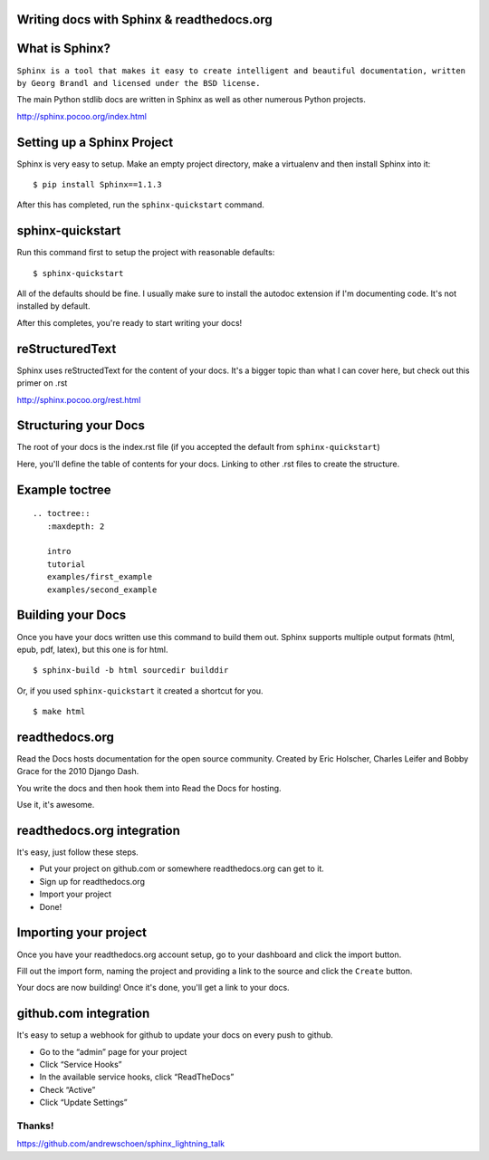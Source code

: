 .. Sphinx Lightning Talk PyKC documentation master file, created by
   sphinx-quickstart on Mon Apr  2 09:45:48 2012.
   You can adapt this file completely to your liking, but it should at least
   contain the root `toctree` directive.

Writing docs with Sphinx & readthedocs.org
==========================================


What is Sphinx?
===============

``Sphinx is a tool that makes it easy to create intelligent and beautiful documentation, written by Georg Brandl and licensed under the BSD license.``

The main Python stdlib docs are written in Sphinx as well as other numerous Python projects.

http://sphinx.pocoo.org/index.html

Setting up a Sphinx Project
===========================

Sphinx is very easy to setup.  Make an empty project directory, make a
virtualenv and then install Sphinx into it::

    $ pip install Sphinx==1.1.3

After this has completed, run the ``sphinx-quickstart`` command.

sphinx-quickstart
=================

Run this command first to setup the project with reasonable defaults::

    $ sphinx-quickstart

All of the defaults should be fine.  I usually make sure to install the 
autodoc extension if I'm documenting code.  It's not installed by default.

After this completes, you're ready to start writing your docs! 

reStructuredText
================

Sphinx uses reStructedText for the content of your docs.  It's a bigger topic
than what I can cover here, but check out this primer on .rst

http://sphinx.pocoo.org/rest.html

Structuring your Docs
=====================

The root of your docs is the index.rst file (if you accepted the default 
from ``sphinx-quickstart``)

Here, you'll define the table of contents for your docs.  Linking to other
.rst files to create the structure.

Example toctree
===============

::

    .. toctree::
       :maxdepth: 2

       intro
       tutorial
       examples/first_example
       examples/second_example

Building your Docs
==================

Once you have your docs written use this command to build them out.  Sphinx
supports multiple output formats (html, epub, pdf, latex), but this one is for html.

::

    $ sphinx-build -b html sourcedir builddir

Or, if you used ``sphinx-quickstart`` it created a shortcut for you.

::

    $ make html


readthedocs.org
===============

Read the Docs hosts documentation for the open source community.  Created by 
Eric Holscher, Charles Leifer and Bobby Grace for the 2010 Django Dash.

You write the docs and then hook them into Read the Docs for hosting.

Use it, it's awesome.

readthedocs.org integration
===========================

It's easy, just follow these steps.

* Put your project on github.com or somewhere readthedocs.org can get to it.
* Sign up for readthedocs.org
* Import your project
* Done!

Importing your project
======================

Once you have your readthedocs.org account setup, go to your dashboard and 
click the import button.

.. image:: images/rtd_import_btn.png

Fill out the import form, naming the project and providing a link to the source
and click the ``Create`` button.

Your docs are now building!  Once it's done, you'll get a link to your docs.

github.com integration
======================

It's easy to setup a webhook for github to update your docs on
every push to github.

* Go to the “admin” page for your project
* Click “Service Hooks”
* In the available service hooks, click “ReadTheDocs”
* Check “Active”
* Click “Update Settings”

Thanks!
-------

.. image:: images/meme.png

https://github.com/andrewschoen/sphinx_lightning_talk


